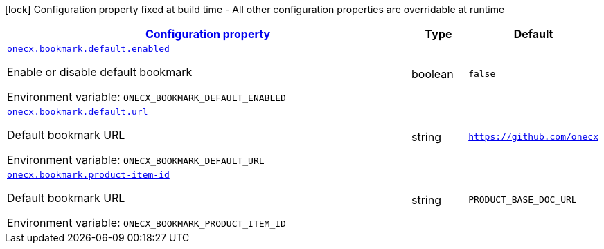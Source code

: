 
:summaryTableId: onecx-bookmark-svc
[.configuration-legend]
icon:lock[title=Fixed at build time] Configuration property fixed at build time - All other configuration properties are overridable at runtime
[.configuration-reference.searchable, cols="80,.^10,.^10"]
|===

h|[[onecx-bookmark-svc_configuration]]link:#onecx-bookmark-svc_configuration[Configuration property]

h|Type
h|Default

a| [[onecx-bookmark-svc_onecx-bookmark-default-enabled]]`link:#onecx-bookmark-svc_onecx-bookmark-default-enabled[onecx.bookmark.default.enabled]`


[.description]
--
Enable or disable default bookmark

ifdef::add-copy-button-to-env-var[]
Environment variable: env_var_with_copy_button:+++ONECX_BOOKMARK_DEFAULT_ENABLED+++[]
endif::add-copy-button-to-env-var[]
ifndef::add-copy-button-to-env-var[]
Environment variable: `+++ONECX_BOOKMARK_DEFAULT_ENABLED+++`
endif::add-copy-button-to-env-var[]
--|boolean 
|`false`


a| [[onecx-bookmark-svc_onecx-bookmark-default-url]]`link:#onecx-bookmark-svc_onecx-bookmark-default-url[onecx.bookmark.default.url]`


[.description]
--
Default bookmark URL

ifdef::add-copy-button-to-env-var[]
Environment variable: env_var_with_copy_button:+++ONECX_BOOKMARK_DEFAULT_URL+++[]
endif::add-copy-button-to-env-var[]
ifndef::add-copy-button-to-env-var[]
Environment variable: `+++ONECX_BOOKMARK_DEFAULT_URL+++`
endif::add-copy-button-to-env-var[]
--|string 
|`https://github.com/onecx`


a| [[onecx-bookmark-svc_onecx-bookmark-product-item-id]]`link:#onecx-bookmark-svc_onecx-bookmark-product-item-id[onecx.bookmark.product-item-id]`


[.description]
--
Default bookmark URL

ifdef::add-copy-button-to-env-var[]
Environment variable: env_var_with_copy_button:+++ONECX_BOOKMARK_PRODUCT_ITEM_ID+++[]
endif::add-copy-button-to-env-var[]
ifndef::add-copy-button-to-env-var[]
Environment variable: `+++ONECX_BOOKMARK_PRODUCT_ITEM_ID+++`
endif::add-copy-button-to-env-var[]
--|string 
|`PRODUCT_BASE_DOC_URL`

|===